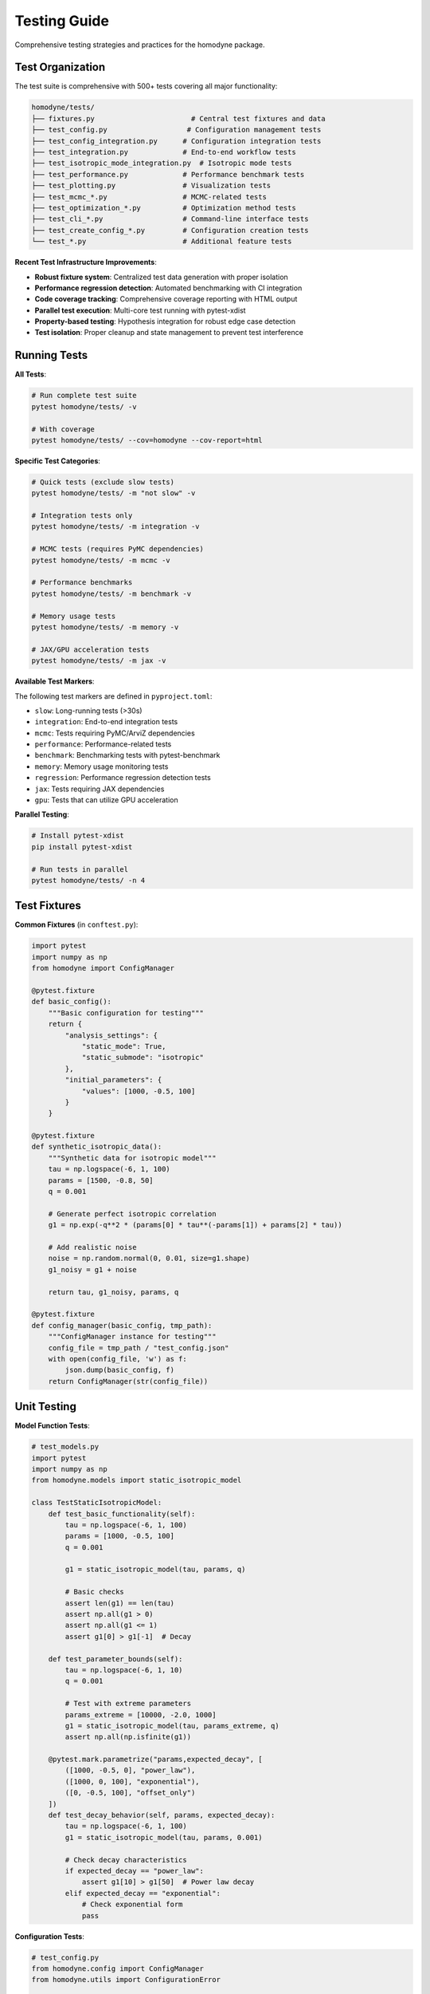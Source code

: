 Testing Guide
=============

Comprehensive testing strategies and practices for the homodyne package.

Test Organization
-----------------

The test suite is comprehensive with 500+ tests covering all major functionality:

.. code-block:: text

   homodyne/tests/
   ├── fixtures.py                       # Central test fixtures and data
   ├── test_config.py                   # Configuration management tests
   ├── test_config_integration.py      # Configuration integration tests
   ├── test_integration.py             # End-to-end workflow tests
   ├── test_isotropic_mode_integration.py  # Isotropic mode tests
   ├── test_performance.py             # Performance benchmark tests
   ├── test_plotting.py                # Visualization tests
   ├── test_mcmc_*.py                  # MCMC-related tests
   ├── test_optimization_*.py          # Optimization method tests
   ├── test_cli_*.py                   # Command-line interface tests
   ├── test_create_config_*.py         # Configuration creation tests
   └── test_*.py                       # Additional feature tests

**Recent Test Infrastructure Improvements**:

- **Robust fixture system**: Centralized test data generation with proper isolation
- **Performance regression detection**: Automated benchmarking with CI integration
- **Code coverage tracking**: Comprehensive coverage reporting with HTML output
- **Parallel test execution**: Multi-core test running with pytest-xdist
- **Property-based testing**: Hypothesis integration for robust edge case detection
- **Test isolation**: Proper cleanup and state management to prevent test interference

Running Tests
-------------

**All Tests**:

.. code-block:: bash

   # Run complete test suite
   pytest homodyne/tests/ -v

   # With coverage
   pytest homodyne/tests/ --cov=homodyne --cov-report=html

**Specific Test Categories**:

.. code-block:: bash

   # Quick tests (exclude slow tests)
   pytest homodyne/tests/ -m "not slow" -v

   # Integration tests only
   pytest homodyne/tests/ -m integration -v

   # MCMC tests (requires PyMC dependencies)
   pytest homodyne/tests/ -m mcmc -v

   # Performance benchmarks
   pytest homodyne/tests/ -m benchmark -v

   # Memory usage tests
   pytest homodyne/tests/ -m memory -v

   # JAX/GPU acceleration tests
   pytest homodyne/tests/ -m jax -v

**Available Test Markers**:

The following test markers are defined in ``pyproject.toml``:

- ``slow``: Long-running tests (>30s)
- ``integration``: End-to-end integration tests
- ``mcmc``: Tests requiring PyMC/ArviZ dependencies
- ``performance``: Performance-related tests
- ``benchmark``: Benchmarking tests with pytest-benchmark
- ``memory``: Memory usage monitoring tests
- ``regression``: Performance regression detection tests
- ``jax``: Tests requiring JAX dependencies
- ``gpu``: Tests that can utilize GPU acceleration

**Parallel Testing**:

.. code-block:: bash

   # Install pytest-xdist
   pip install pytest-xdist

   # Run tests in parallel
   pytest homodyne/tests/ -n 4

Test Fixtures
-------------

**Common Fixtures** (in ``conftest.py``):

.. code-block:: python

   import pytest
   import numpy as np
   from homodyne import ConfigManager

   @pytest.fixture
   def basic_config():
       """Basic configuration for testing"""
       return {
           "analysis_settings": {
               "static_mode": True,
               "static_submode": "isotropic"
           },
           "initial_parameters": {
               "values": [1000, -0.5, 100]
           }
       }

   @pytest.fixture
   def synthetic_isotropic_data():
       """Synthetic data for isotropic model"""
       tau = np.logspace(-6, 1, 100)
       params = [1500, -0.8, 50]
       q = 0.001

       # Generate perfect isotropic correlation
       g1 = np.exp(-q**2 * (params[0] * tau**(-params[1]) + params[2] * tau))

       # Add realistic noise
       noise = np.random.normal(0, 0.01, size=g1.shape)
       g1_noisy = g1 + noise

       return tau, g1_noisy, params, q

   @pytest.fixture
   def config_manager(basic_config, tmp_path):
       """ConfigManager instance for testing"""
       config_file = tmp_path / "test_config.json"
       with open(config_file, 'w') as f:
           json.dump(basic_config, f)
       return ConfigManager(str(config_file))

Unit Testing
------------

**Model Function Tests**:

.. code-block:: python

   # test_models.py
   import pytest
   import numpy as np
   from homodyne.models import static_isotropic_model

   class TestStaticIsotropicModel:
       def test_basic_functionality(self):
           tau = np.logspace(-6, 1, 100)
           params = [1000, -0.5, 100]
           q = 0.001

           g1 = static_isotropic_model(tau, params, q)

           # Basic checks
           assert len(g1) == len(tau)
           assert np.all(g1 > 0)
           assert np.all(g1 <= 1)
           assert g1[0] > g1[-1]  # Decay

       def test_parameter_bounds(self):
           tau = np.logspace(-6, 1, 10)
           q = 0.001

           # Test with extreme parameters
           params_extreme = [10000, -2.0, 1000]
           g1 = static_isotropic_model(tau, params_extreme, q)
           assert np.all(np.isfinite(g1))

       @pytest.mark.parametrize("params,expected_decay", [
           ([1000, -0.5, 0], "power_law"),
           ([1000, 0, 100], "exponential"),
           ([0, -0.5, 100], "offset_only")
       ])
       def test_decay_behavior(self, params, expected_decay):
           tau = np.logspace(-6, 1, 100)
           g1 = static_isotropic_model(tau, params, 0.001)

           # Check decay characteristics
           if expected_decay == "power_law":
               assert g1[10] > g1[50]  # Power law decay
           elif expected_decay == "exponential":
               # Check exponential form
               pass

**Configuration Tests**:

.. code-block:: python

   # test_config.py
   from homodyne.config import ConfigManager
   from homodyne.utils import ConfigurationError

   class TestConfigManager:
       def test_valid_config(self, basic_config, tmp_path):
           config_file = tmp_path / "valid.json"
           with open(config_file, 'w') as f:
               json.dump(basic_config, f)

           config = ConfigManager(str(config_file))
           assert config.validate() is True

       def test_invalid_config(self, tmp_path):
           invalid_config = {"invalid": "structure"}
           config_file = tmp_path / "invalid.json"
           with open(config_file, 'w') as f:
               json.dump(invalid_config, f)

           with pytest.raises(ConfigurationError):
               ConfigManager(str(config_file))

       def test_missing_file(self):
           with pytest.raises(FileNotFoundError):
               ConfigManager("nonexistent.json")

**Optimization Tests**:

.. code-block:: python

   # test_optimization.py
   from homodyne.core import HomodyneAnalysisCore

   class TestClassicalOptimization:
       def test_optimization_convergence(self, config_manager,
                                       synthetic_isotropic_data):
           tau, g1_data, true_params, q = synthetic_isotropic_data

           analysis = HomodyneAnalysisCore(config_manager)
           # Set synthetic data directly for testing
           analysis._tau = tau
           analysis._g1_data = g1_data
           analysis._q = q

           result = analysis.optimize_classical()

           # Check convergence
           assert result.success
           assert result.fun < 0.1  # Good fit

           # Check parameter recovery (within 10%)
           recovered_params = result.x
           for i, (recovered, true) in enumerate(zip(recovered_params, true_params)):
               relative_error = abs(recovered - true) / true
               assert relative_error < 0.1, f"Parameter {i} error too large"

Integration Testing
-------------------

**Full Workflow Tests**:

.. code-block:: python

   # test_full_workflow.py
   import tempfile
   import json
   from pathlib import Path

   class TestFullWorkflow:
       def test_complete_isotropic_analysis(self, synthetic_isotropic_data):
           tau, g1_data, true_params, q = synthetic_isotropic_data

           with tempfile.TemporaryDirectory() as tmp_dir:
               tmp_path = Path(tmp_dir)

               # Create test data files
               data_file = tmp_path / "test_data.npz"
               np.savez(data_file, tau=tau, g1=g1_data, q=q)

               # Create configuration
               config = {
                   "analysis_settings": {
                       "static_mode": True,
                       "static_submode": "isotropic"
                   },
                   "file_paths": {
                       "c2_data_file": str(data_file)
                   },
                   "initial_parameters": {
                       "values": [1200, -0.6, 80]  # Slightly off true values
                   }
               }

               config_file = tmp_path / "config.json"
               with open(config_file, 'w') as f:
                   json.dump(config, f)

               # Run complete analysis
               config_manager = ConfigManager(str(config_file))
               analysis = HomodyneAnalysisCore(config_manager)
               analysis.load_experimental_data()
               result = analysis.optimize_classical()

               # Verify results
               assert result.success
               assert result.fun < 0.05  # Excellent fit for synthetic data

               # Check parameter recovery
               for recovered, true in zip(result.x, true_params):
                   assert abs(recovered - true) / true < 0.05

**MCMC Integration Tests**:

.. code-block:: python

   # test_mcmc_integration.py
   @pytest.mark.slow
   @pytest.mark.mcmc
   class TestMCMCIntegration:
       def test_mcmc_sampling(self, config_manager, synthetic_isotropic_data):
           tau, g1_data, true_params, q = synthetic_isotropic_data

           # Enable MCMC in config
           config_manager.config["optimization_config"] = {
               "mcmc_sampling": {
                   "enabled": True,
                   "draws": 500,    # Reduced for testing
                   "tune": 200,
                   "chains": 2
               }
           }

           analysis = HomodyneAnalysisCore(config_manager)
           analysis._tau = tau
           analysis._g1_data = g1_data
           analysis._q = q

           # Run classical first
           classical_result = analysis.optimize_classical()

           # Run MCMC
           mcmc_result = analysis.run_mcmc_sampling()

           # Check convergence
           assert mcmc_result["converged"]
           assert all(rhat < 1.1 for rhat in mcmc_result["rhat"].values())

           # Check parameter uncertainties are reasonable
           posterior_means = mcmc_result["posterior_summary"]["mean"]
           posterior_stds = mcmc_result["posterior_summary"]["std"]

           for param_name in posterior_means.keys():
               mean_val = posterior_means[param_name]
               std_val = posterior_stds[param_name]

               # Uncertainty should be reasonable (not too large)
               cv = std_val / abs(mean_val)  # Coefficient of variation
               assert cv < 0.5, f"Parameter {param_name} uncertainty too large"

Performance Testing
-------------------

**Benchmark Tests**:

.. code-block:: python

   # test_performance.py
   import time
   import pytest

   class TestPerformance:
       @pytest.mark.benchmark
       def test_optimization_speed(self, config_manager, synthetic_isotropic_data):
           """Test that optimization completes within reasonable time"""
           tau, g1_data, true_params, q = synthetic_isotropic_data

           analysis = HomodyneAnalysisCore(config_manager)
           analysis._tau = tau
           analysis._g1_data = g1_data
           analysis._q = q

           start_time = time.time()
           result = analysis.optimize_classical()
           end_time = time.time()

           # Should complete within 30 seconds
           assert end_time - start_time < 30
           assert result.success

       @pytest.mark.parametrize("dataset_size", [100, 500, 1000])
       def test_scaling_performance(self, dataset_size):
           """Test performance scaling with dataset size"""
           tau = np.logspace(-6, 1, dataset_size)
           # ... generate data of specified size ...

           # Measure performance and ensure reasonable scaling

Test Data Management
--------------------

**Synthetic Data Generation**:

.. code-block:: python

   # test_data_generator.py
   def generate_test_data(model_type="isotropic", noise_level=0.01):
       """Generate synthetic test data"""
       tau = np.logspace(-6, 1, 100)

       if model_type == "isotropic":
           params = [1500, -0.8, 50]
           g1_perfect = static_isotropic_model(tau, params, 0.001)
       elif model_type == "flow":
           params = [1200, -0.9, 80, 15, 0.3, 2, 0]
           g1_perfect = laminar_flow_model(tau, params, 0.001, 0)

       # Add noise
       noise = np.random.normal(0, noise_level, size=g1_perfect.shape)
       g1_noisy = g1_perfect + noise

       return tau, g1_noisy, params

**Reference Data**:

Store reference results for regression testing:

.. code-block:: python

   # Store expected results
   reference_results = {
       "isotropic_basic": {
           "parameters": [1500.2, -0.801, 49.8],
           "chi_squared": 0.023,
           "success": True
       }
   }

   def test_regression(self):
       # Compare current results with reference
       current_result = run_analysis()
       reference = reference_results["isotropic_basic"]

       for i, (current, expected) in enumerate(
           zip(current_result.x, reference["parameters"])
       ):
           assert abs(current - expected) / expected < 0.01

Test Configuration
------------------

**pytest.ini**:

.. code-block:: ini

   [tool:pytest]
   testpaths = homodyne/tests
   markers =
       slow: marks tests as slow (deselect with '-m "not slow"')
       mcmc: marks tests that use MCMC sampling
       benchmark: marks performance benchmark tests
       integration: marks integration tests

   addopts =
       --strict-markers
       --strict-config
       --disable-warnings

**Test Dependencies**:

.. code-block:: text

   # test-requirements.txt
   pytest>=6.0
   pytest-cov>=2.0
   pytest-xdist>=2.0      # Parallel testing
   pytest-benchmark>=3.0   # Performance testing
   pytest-mock>=3.0       # Mocking utilities
   hypothesis>=6.0        # Property-based testing

Continuous Integration
----------------------

**GitHub Actions Example**:

.. code-block:: yaml

   name: Tests
   on: [push, pull_request]

   jobs:
     test:
       runs-on: ubuntu-latest
       strategy:
         matrix:
           python-version: ["3.12", "3.13"]

       steps:
         - uses: actions/checkout@v3
         - name: Set up Python
           uses: actions/setup-python@v3
           with:
             python-version: ${{ matrix.python-version }}

         - name: Install dependencies
           run: |
             pip install -e .[dev]
             pip install -r test-requirements.txt

         - name: Run tests
           run: |
             pytest homodyne/tests/ --cov=homodyne --cov-report=xml

         - name: Upload coverage
           uses: codecov/codecov-action@v3

Test Best Practices
-------------------

1. **Isolation**: Each test should be independent
2. **Descriptive Names**: Test names should explain what they test
3. **Arrange-Act-Assert**: Clear test structure
4. **Edge Cases**: Test boundary conditions and error cases
5. **Performance**: Include performance regression tests
6. **Documentation**: Document complex test scenarios
7. **Maintenance**: Regularly update tests as code evolves
